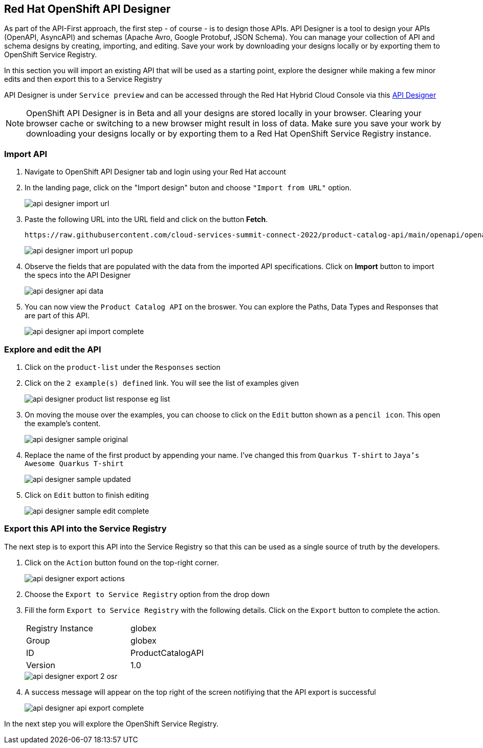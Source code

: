 
:icons: font

== Red Hat OpenShift API Designer

As part of the API-First approach, the first step  - of course - is to design those APIs. API Designer is a tool to design your APIs (OpenAPI, AsyncAPI) and schemas (Apache Avro, Google Protobuf, JSON Schema). You can manage your collection of API and schema designs by creating, importing, and editing. Save your work by downloading your designs locally or by exporting them to OpenShift Service Registry. 

In this section you will import an existing API that will be used as a starting point, explore the designer while making a few minor edits and then export this to a Service Registry

API Designer is under `Service preview` and can be accessed through the Red Hat Hybrid Cloud Console via this https://console.redhat.com/beta/application-services/api-designer[API Designer,role=external,window=_blank]

[NOTE]
====
OpenShift API Designer is in Beta and all your designs are stored locally in your browser. Clearing your browser cache or switching to a new browser might result in loss of data. Make sure you save your work by downloading your designs locally or by exporting them to a Red Hat OpenShift Service Registry instance.
====

=== Import API 

. Navigate to OpenShift API Designer tab and  login using your  Red Hat account
. In the landing page, click on the "Import design" buton and choose `"Import from URL"` option.
+
image::images/api-designer-import-url.png[]

. Paste the following URL into the URL field and click on the button *Fetch*. 
+
[.console-input]
[source,bash]
----
https://raw.githubusercontent.com/cloud-services-summit-connect-2022/product-catalog-api/main/openapi/openapi-spec.yml
----
+
image::images/api-designer-import-url-popup.png[]

. Observe  the fields that are populated with the data from the imported API specifications. Click on *Import* button to import the specs into the API Designer
+
image::images/api-designer-api-data.png[]

. You can now view  the `Product Catalog API` on the broswer. You can explore the Paths, Data Types and Responses that are part  of this API.
+
image::images/api-designer-api-import-complete.png[]


=== Explore and edit the API 
. Click on the `product-list` under the `Responses` section
. Click on the `2 example(s) defined` link. You will see the list of examples given
+
image::images/api-designer-product-list-response-eg-list.png[]
. On moving the mouse over the examples, you can choose to click on the `Edit` button shown as a `pencil icon`. This open the example's content.
+
image::images/api-designer-sample-original.png[]
. Replace the name of the first product by appending your name. I've changed this from `Quarkus T-shirt` to `Jaya's Awesome Quarkus T-shirt`
+
image::images/api-designer-sample-updated.png[]
. Click on `Edit` button to finish editing
+
image::images/api-designer-sample-edit-complete.png[]


=== Export this API into the Service Registry
The next step is to export this API into the Service Registry so that this can be used as a single source of truth by the developers.

. Click on the `Action` button found on the top-right corner.
+
image::images/api-designer-export-actions.png[]

. Choose the `Export to Service Registry` option from the drop down

. Fill the form `Export to Service Registry` with the following details. Click on the `Export` button to complete the action.
+
[width="50%"]
|=======================================
| Registry Instance  | globex
| Group              | globex
| ID                 | ProductCatalogAPI
| Version            | 1.0              
|=======================================
+
image::images/api-designer-export-2-osr.png[]

. A success message will appear on the top right of the screen notifiying that the API export is  successful
+
image::images/api-designer-api-export-complete.png[]

In the next step you will explore the OpenShift Service Registry.